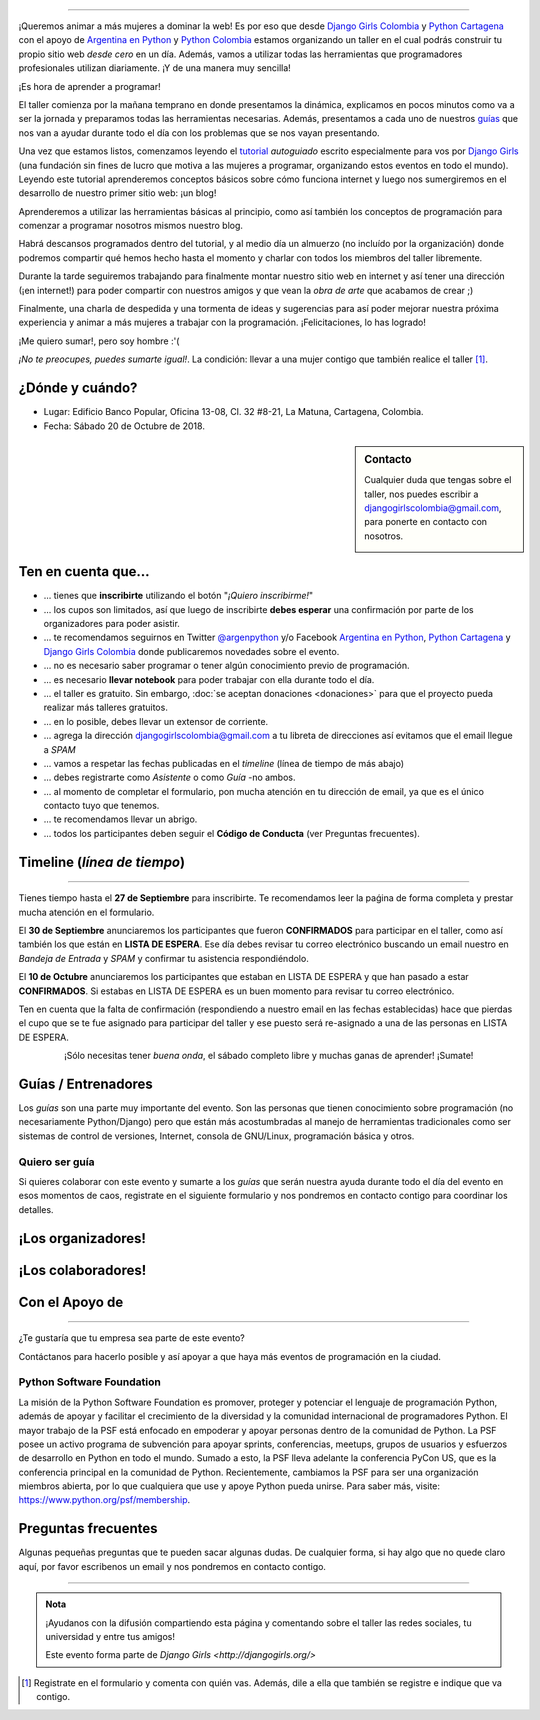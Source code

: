 .. title: Taller Django Girls en Cartagena
.. slug: django-girls/2018/10/cartagena 
.. date: 2018-08-06 14:41:30 UTC-05:00
.. tags: eventos, django girls, django, taller, python, cartagena, programación, colombia
.. category: 
.. link: 
.. description: ¡Queremos animar a más mujeres a dominar la web!
.. type: text
.. previewimage: flyer.jpg
.. .. template: django-girls-snake.tmpl
.. template: notitle.tmpl

..    
    .. class:: alert alert-success

   El Miercoles 23 de Junio se abrirán algunos cupos y *CONFIRMAMOS* por
   email a algunas personas que se encontraban en *Lista de
   espera*. Por favor, revisa tu correo electrónico (incluso en la
   carpeta SPAM / Correo no deseado) para verificar tu situación.

.. image:: menbrete-djangogirls-cartagena-temporal.png
   :align: center

----

¡Queremos animar a más mujeres a dominar la web! Es por eso que desde
`Django Girls Colombia <https://www.facebook.com/djangogirlscolombia>`_ y 
`Python Cartagena <https://www.facebook.com/pythonctg/>`_ con el apoyo de 
`Argentina en Python <https://argentinaenpython.com>`_ y 
`Python Colombia <https://python.org.co>`_ estamos
organizando un taller en el cual podrás construir tu propio sitio web
*desde cero* en un día. Además, vamos a utilizar todas las
herramientas que programadores profesionales utilizan diariamente. ¡Y
de una manera muy sencilla!

.. class:: lead

   ¡Es hora de aprender a programar!


.. image:: flyer-2.thumbnail.png
   :target: flyer-2.png
   :align: right

El taller comienza por la mañana temprano en donde presentamos la
dinámica, explicamos en pocos minutos como va a ser la jornada y
preparamos todas las herramientas necesarias. Además, presentamos a
cada uno de nuestros `guías <#guias-entrenadores>`_ que nos van a
ayudar durante todo el día con los problemas que se nos vayan
presentando.

Una vez que estamos listos, comenzamos leyendo el `tutorial
<https://argentinaenpython.com/django-girls/tutorial/>`_
*autoguiado* escrito especialmente para vos por `Django Girls
<http://djangogirls.org/>`_ (una fundación sin fines de lucro que
motiva a las mujeres a programar, organizando estos eventos en todo el
mundo). Leyendo este tutorial aprenderemos conceptos básicos sobre
cómo funciona internet y luego nos sumergiremos en el desarrollo de
nuestro primer sitio web: ¡un blog!

Aprenderemos a utilizar las herramientas básicas al principio, como
así también los conceptos de programación para comenzar a programar
nosotros mismos nuestro blog.

Habrá descansos programados dentro del tutorial, y al medio día un
almuerzo (no incluído por la organización) donde podremos compartir
qué hemos hecho hasta el momento y charlar con todos los miembros del
taller libremente.

Durante la tarde seguiremos trabajando para finalmente montar nuestro
sitio web en internet y así tener una dirección (¡en internet!) para
poder compartir con nuestros amigos y que vean la *obra de arte* que
acabamos de crear ;)

Finalmente, una charla de despedida y una tormenta de ideas y
sugerencias para así poder mejorar nuestra próxima experiencia y
animar a más mujeres a trabajar con la programación. ¡Felicitaciones,
lo has logrado!

.. class:: lead

   ¡Me quiero sumar!, pero soy hombre :'(

*¡No te preocupes, puedes sumarte igual!*. La condición: llevar a una
mujer contigo que también realice el taller [#]_.

¿Dónde y cuándo?
----------------

* Lugar: Edificio Banco Popular, Oficina 13-08, Cl. 32 #8-21, La Matuna, Cartagena, Colombia.

* Fecha: Sábado 20 de Octubre de 2018.

.. template:: iframe
   :src: https://www.openstreetmap.org/export/embed.html?bbox=-75.55045%2C10.42049%2C-75.54203%2C10.42515&amp;layer=mapnik&amp;marker=10.42314%2C-75.5483

.. raw:: html

    <!-- marker=11.007960729049252%2C-74.81700450181961 -->   
   
.. sidebar:: Contacto

   Cualquier duda que tengas sobre el taller, nos puedes escribir a `djangogirlscolombia@gmail.com <mailto:djangogirlscolombia@gmail.com>`_, para ponerte en contacto con nosotros.

   .. image:: organizadores.png
      :align: center


Ten en cuenta que...
---------------------

* ... tienes que **inscribirte** utilizando el botón "*¡Quiero
  inscribirme!*"

* ... los cupos son limitados, así que luego de inscribirte **debes
  esperar** una confirmación por parte de los organizadores para poder
  asistir.

* ... te recomendamos seguirnos en Twitter `@argenpython
  <https://twitter.com/argenpython>`_ y/o Facebook `Argentina en Python <https://facebook.com/argentinaenpython/>`__, `Python Cartagena <https://www.facebook.com/pythonctg/>`__ y `Django Girls Colombia <https://www.facebook.com/djangogirlscolombia/>`__ donde publicaremos novedades sobre el evento.

* ... no es necesario saber programar o tener algún conocimiento
  previo de programación.

* ... es necesario **llevar notebook** para poder trabajar con ella
  durante todo el día.

* ... el taller es gratuito. Sin embargo, :doc:`se aceptan donaciones
  <donaciones>` para que el proyecto pueda realizar más talleres
  gratuitos.

* ... en lo posible, debes llevar un extensor de corriente.

* ... agrega la dirección djangogirlscolombia@gmail.com a tu libreta
  de direcciones así evitamos que el email llegue a *SPAM*

* ... vamos a respetar las fechas publicadas en el *timeline* (línea
  de tiempo de más abajo)

* ... debes registrarte como *Asistente* o como *Guía* -no ambos.

* ... al momento de completar el formulario, pon mucha atención en tu
  dirección de email, ya que es el único contacto tuyo que tenemos.

* ... te recomendamos llevar un abrigo.

* ... todos los participantes deben seguir el **Código de Conducta**
  (ver Preguntas frecuentes).

Timeline (*línea de tiempo*)
----------------------------

.. image:: timeline.png
   :align: center

----

.. raw:: html

   <div style="display: inline-block;">

.. class:: col-md-4

   Tienes tiempo hasta el **27 de Septiembre** para inscribirte. Te
   recomendamos leer la paǵina de forma completa y prestar mucha
   atención en el formulario.

.. class:: col-md-4

   El **30 de Septiembre** anunciaremos los participantes que fueron
   **CONFIRMADOS** para participar en el taller, como así también los
   que están en **LISTA DE ESPERA**. Ese día debes revisar tu correo
   electrónico buscando un email nuestro en *Bandeja de Entrada* y
   *SPAM* y confirmar tu asistencia respondiéndolo.

.. class:: col-md-4

   El **10 de Octubre** anunciaremos los participantes que estaban en
   LISTA DE ESPERA y que han pasado a estar **CONFIRMADOS**. Si
   estabas en LISTA DE ESPERA es un buen momento para revisar tu correo
   electrónico.

.. raw:: html

   </div>


.. class:: alert alert-warning

   Ten en cuenta que la falta de confirmación (respondiendo a nuestro
   email en las fechas establecidas) hace que pierdas el cupo que se
   te fue asignado para participar del taller y ese puesto será
   re-asignado a una de las personas en LISTA DE ESPERA.

  
.. raw:: html

    <!--

    .. class:: alert alert-danger

       ¡**Atención**!: hemos alcanzado el cupo máximo de inscriptos para
       el taller. Sin embargo, si estás interesada en participar,
       inscribite y pasarás automáticamente a una lista de espera que, en
       caso de que alguien no pueda asistir, nos estaremos comunicando contigo 
       para informarte.!

   -->

.. template:: bootstrap3/button
   :href: https://goo.gl/forms/SmzlkfqjIrJK2JS93

   ¡Quiero inscribirme!

.. class:: lead align-center

   ¡Sólo necesitas tener *buena onda*, el sábado completo libre y muchas
   ganas de aprender! ¡Sumate!


Guías / Entrenadores
--------------------

Los *guías* son una parte muy importante del evento. Son las personas
que tienen conocimiento sobre programación (no necesariamente
Python/Django) pero que están más acostumbradas al manejo de
herramientas tradicionales como ser sistemas de control de versiones,
Internet, consola de GNU/Linux, programación básica y otros.



Quiero ser guía
***************

Si quieres colaborar con este evento y sumarte a los *guías* que serán
nuestra ayuda durante todo el día del evento en esos momentos de caos,
registrate en el siguiente formulario y nos pondremos en contacto
contigo para coordinar los detalles.


.. template:: bootstrap3/button
   :href: https://goo.gl/forms/rForRi0zW3Fmn3z22

   ¡Quiero participar como guía!

.. raw:: html

    <!--
    ¡Conoce a nuestros guías!
    *************************

    .. raw:: html


       <style>
         div.django-girls-guia {
           min-height: 350px;
         }

         div.section-guia {
           display: inline-block;
         }
       </style>

       <div class="section-guia">

    .. template:: bootstrap3/django-girls-guia
       :name: Wilmer Llamas Renza
       :image: guia-wilmer.png
       :place: Cartagena, Colombia
       :email: wllamasr@gmail.com
       :community: Python Cartagena
       :github: https://github.com/sorenllamas

    .. template:: bootstrap3/django-girls-guia
       :name: Omar Guerrero Jiménez
       :image: guia-omar.png
       :place: Cartagena, Colombia
       :email: guerrero9725@gmail.com
       :community: Python Cartagena
       :github: https://github.com/guerrero25

    .. template:: bootstrap3/django-girls-guia
       :name: Katiusca Herrera Franco
       :image: guia-katty.png
       :place: Cartagena, Colombia
       :email: katiusca.herrera@gmail.com
       :community: Python Cartagena
       :github: https://github.com/KatiuscaH

    .. template:: bootstrap3/django-girls-guia
       :name: María José Almario Escorcia
       :image: guia-maria-jose.png
       :place: Cartagena, Colombia
       :email: mariajosealmario@gmail.com
       :community: Python Cartagena
       :github: https://github.com/mjalmario

    .. template:: bootstrap3/django-girls-guia
       :name: Alonso Montenegro Morelos
       :image: guia-alonso.png
       :place: Cartagena, Colombia
       :email: alons45@gmail.com
       :community: Python Cartagena
       :github: https://github.com/AlonsoEnrique

    .. template:: bootstrap3/django-girls-guia
       :name: Belsy Castillo Salgado
       :image: guia-belsy.png
       :place: Cartagena, Colombia
       :email: belcislilianac@gmail.com
       :community: Python Cartagena
       :github: https://github.com/bcastillo

    .. template:: bootstrap3/django-girls-guia
       :name: Sara Galván Ortega
       :image: guia-sara.png
       :place: Cartagena, Colombia
       :email: sara.galvan.o91@gmail.com
       :community: Python Cartagena
       :github: https://github.com/Xaraxx

    .. raw:: html

       </div>
   -->

¡Los organizadores!
-------------------

.. raw:: html

   <style>
     div.django-girls-organizadores {
       min-height: 350px;
     }

     div.section-organizadores {
       display: inline-block;
     }
   </style>

   <div class="section-organizadores">

.. template:: bootstrap3/django-girls-guia
   :name: Ana Elles Manzur
   :image: Ana.png
   :place: Cartagena, Colombia
   :email: alelles16@gmail.com
   :community: Python Cartagena
   :github: https://github.com/alelles16

.. template:: bootstrap3/django-girls-guia
   :name: Carlos Mario Herrera Rodriguez
   :image: Carlos-Mario.png
   :place: Cartagena, Colombia
   :email: cmarioherrera@gmail.com
   :community: Python Cartagena
   :github: https://github.com/cmarioherrera

.. template:: bootstrap3/django-girls-guia
   :name: Jesus Steer
   :image: Jesus-Steer.png
   :place: Cartagena, Colombia
   :email: jsteerv@gmail.com
   :community: Python Cartagena
   :github: https://github.com/jsteerv

.. template:: bootstrap3/django-girls-guia
   :name: Johanna Sanchez
   :image: Johanna.png
   :place: Armenia, Colombia
   :email: ellaquimica@gmail.com
   :community: Argentina en Python y Django Girls Colombia
   :web: https://argentinaenpython.com/
   :github: https://github.com/ellaquimica/
   :twitter: https://twitter.com/ellaquimica
   :facebook: https://www.facebook.com/argentinaenpython

.. raw:: html

   </div>


¡Los colaboradores!
-------------------

.. raw:: html

   <style>
     div.django-girls-guia {
       min-height: 350px;
     }

     div.section-guia {
       display: inline-block;
     }
   </style>

   <div class="section-guia">

.. template:: bootstrap3/django-girls-guia
   :name: Alonso Montenegro Morelos
   :image: Alonso.png
   :place: Cartagena, Colombia
   :email: alons45@gmail.com
   :community: Python Cartagena
   :github: https://github.com/AlonsoEnrique

.. template:: bootstrap3/django-girls-guia
   :name: Belsy Castillo Salgado
   :image: Belsy.png
   :place: Cartagena, Colombia
   :email: belcislilianac@gmail.com
   :community: Python Cartagena
   :github: https://github.com/bcastillo

.. template:: bootstrap3/django-girls-guia
   :name: Katiusca Herrera Franco
   :image: Katty.png
   :place: Cartagena, Colombia
   :email: katiusca.herrera@gmail.com
   :community: Python Cartagena
   :github: https://github.com/KatiuscaH

.. template:: bootstrap3/django-girls-guia
   :name: Manuel Kaufmann
   :image: guia-manuel.png
   :place: Parana, Argentina
   :email: argentinaenpython@gmail.com
   :community: Argentina en Python y Embajador de Python
   :web: https://elblogdehumitos.com/
   :github: https://github.com/humitos
   :twitter: https://twitter.com/reydelhumo
   :facebook: https://www.facebook.com/argentinaenpython

.. template:: bootstrap3/django-girls-guia
   :name: María José Almario Escorcia
   :image: Maria-Jose.png
   :place: Cartagena, Colombia
   :email: mariajosealmario@gmail.com
   :community: Python Cartagena
   :github: https://github.com/mjalmario

.. template:: bootstrap3/django-girls-guia
   :name: Omar Guerrero Jiménez
   :image: Omar.png
   :place: Cartagena, Colombia
   :email: guerrero9725@gmail.com
   :community: Python Cartagena
   :github: https://github.com/guerrero25

.. template:: bootstrap3/django-girls-guia
   :name: Sara Galván Ortega
   :image: Sara.png
   :place: Cartagena, Colombia
   :email: sara.galvan.o91@gmail.com
   :community: Python Cartagena
   :github: https://github.com/Xaraxx

.. template:: bootstrap3/django-girls-guia
   :name: Wilmer Llamas Renza
   :image: Wilmer.png
   :place: Cartagena, Colombia
   :email: wllamasr@gmail.com
   :community: Python Cartagena
   :github: https://github.com/sorenllamas

.. raw:: html

  </div>


Con el Apoyo de 
---------------

.. image:: apoyan.png
   :align: center

----

.. class:: lead

   ¿Te gustaría que tu empresa sea parte de este evento?

Contáctanos para hacerlo posible y así apoyar a que haya más eventos
de programación en la ciudad.


Python Software Foundation
**************************

.. class:: small

   La misión de la Python Software Foundation es promover, proteger y
   potenciar el lenguaje de programación Python, además de apoyar y
   facilitar el crecimiento de la diversidad y la comunidad
   internacional de programadores Python. El mayor trabajo de la PSF
   está enfocado en empoderar y apoyar personas dentro de la comunidad
   de Python. La PSF posee un activo programa de subvención para
   apoyar sprints, conferencias, meetups, grupos de usuarios y
   esfuerzos de desarrollo en Python en todo el mundo. Sumado a esto,
   la PSF lleva adelante la conferencia PyCon US, que es la
   conferencia principal en la comunidad de Python. Recientemente,
   cambiamos la PSF para ser una organización miembros abierta, por lo
   que cualquiera que use y apoye Python pueda unirse. Para saber más,
   visite: https://www.python.org/psf/membership.

Preguntas frecuentes
--------------------

Algunas pequeñas preguntas que te pueden sacar algunas dudas. De
cualquier forma, si hay algo que no quede claro aquí, por favor
escribenos un email y nos pondremos en contacto contigo.

.. raw:: html

   <div class="panel-group" id="accordion">


.. collapse:: ¿Necesito saber programación?

   ¡No! El taller es para iniciarte en el mundo del desarrollo
   web. Sin embargo, si tienes algo de conocimiento técnico previo
   también eres bienvenida.

.. collapse:: ¿Habrá comida?

   Nos vamos a organizar para almozar todos juntos en un lugar cercano.

.. collapse:: ¿Debo traer mi propio computador portátil?

   Sí, necesitarás una notebook/laptop para trabajar con ella durante
   todo el día. No importa el sistema operativo que tengas, vamos a
   trabajar en Windows, Mac OSX y Linux.

.. collapse:: ¿Necesito instalar algo en mi portátil?

   ¡Sí! Es necesario que instales Python y algunas herramientas
   más. Te vamos a estar comunicando como hacerlo una vez que te
   registres.

.. collapse:: No soy mujer, ¿puedo ir?

   ¡Claro! Sólo ten en cuenta que este taller es una iniciativa para
   acercar a más mujeres a la tecnología, por lo tanto se les dará
   prioridad.

.. collapse:: ¿Por qué hacen esto?

   Porque creemos que hay que motivar a que haya más mujeres en la
   industria de la programación y en el desarrollo de software.

.. collapse:: Código de Conducta

   Valoramos la participación de cada miembro de la comunidad Python y
   que todos los asistentes tengan una experiencia agradable y
   satisfactoria. En consecuencia, se espera que todos los asistentes
   muestren respeto y cortesía a otros asistentes durante toda la
   conferencia y en todos los eventos relacionados con la conferencia.

   Para no dejar lugar a dudas, lo que se espera es que todos los
   asistentes, expositores, organizadores y voluntarios de la PyCon
   cumplan el siguiente Código de Conducta. Los organizadores
   (voluntarios, speakers y sponsors) serán responsables de fomentar
   el cumplimiento de este código durante todo el evento.

   * Todos los asistentes tienen derecho a ser tratados con cortesía,
     dignidad y respeto y estar libre de cualquier forma de
     discriminación, victimización, acoso o intimidación; como así
     también a disfrutar de un ambiente libre de comportamiento no
     deseado, lenguaje inapropiado e imágenes inadecuadas.

   * Está terminantemente prohibido el acoso. Entendiendo por éste, la
     comunicación ofensiva relacionada con el género, la orientación
     sexual, la discapacidad, la apariencia física, el tamaño
     corporal, la raza, la religión, las imágenes sexuales en espacios
     públicos, intimidación deliberada, acecho, siguiendo, de acoso
     fotográfico o grabación, interrupción sostenida de conversaciones
     u otros eventos, inapropiado contacto físico y atención sexual no
     deseada.

   * Sea amable con los demás: confiamos en que los asistentes podrán
     tratar a los demás de una manera que refleja la opinión
     generalizada de que la diversidad y la amabilidad son los puntos
     fuertes de nuestra comunidad que se celebran y fomentan.

   * Tenga cuidado con las palabras que elija. Recuerde que los
     chistes de exclusión sexistas, racistas, y otros pueden ser
     ofensivos para quienes le rodean.

   Personal de la Conferencia estará encantado de ayudar a los
   participantes a que se sientan seguros y libres de acoso, por lo
   que si surgen problemas cubiertos por este código de conducta, por
   favor póngase en contacto con los organizadores del evento, los
   cuales tienen una remera distintiva. Cualquier queja será
   confidencial, será tomado en serio, investigada y tratada
   adecuadamente.

   Si un participante se involucra en comportamiento que viola el
   código de conducta, los organizadores de la conferencia pueden
   tomar cualquier acción que consideren apropiadas, incluyendo
   advertencia al infractor o la expulsión de la conferencia sin
   reembolso.

     .. class:: small

        Fuente: `PyCon Argentina Mendoza <http://ar.pycon.org/>`_

.. raw:: html

   </div>


----

.. admonition:: Nota

   ¡Ayudanos con la difusión compartiendo esta página y comentando
   sobre el taller las redes sociales, tu universidad y entre tus
   amigos!

   Este evento forma parte de `Django Girls
   <http://djangogirls.org/>`

   .. raw:: html

    <!--
    __ y tiene su propio sitio web bajo esta
    marca: `Django Girls Barranquilla
    <https://djangogirls.org/barranquilla/>`__
    -->

.. [#] Registrate en el formulario y comenta con quién vas. Además,
       dile a ella que también se registre e indique que va contigo.
